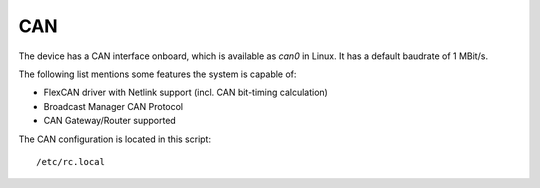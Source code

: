 CAN
===

The device has a CAN interface onboard, which is available as *can0*
in Linux. It has a default baudrate of 1 MBit/s.

The following list mentions some features the system is capable of:

* FlexCAN driver with Netlink support (incl. CAN bit-timing calculation)
* Broadcast Manager CAN Protocol 
* CAN Gateway/Router supported

The CAN configuration is located in this script::

  /etc/rc.local
